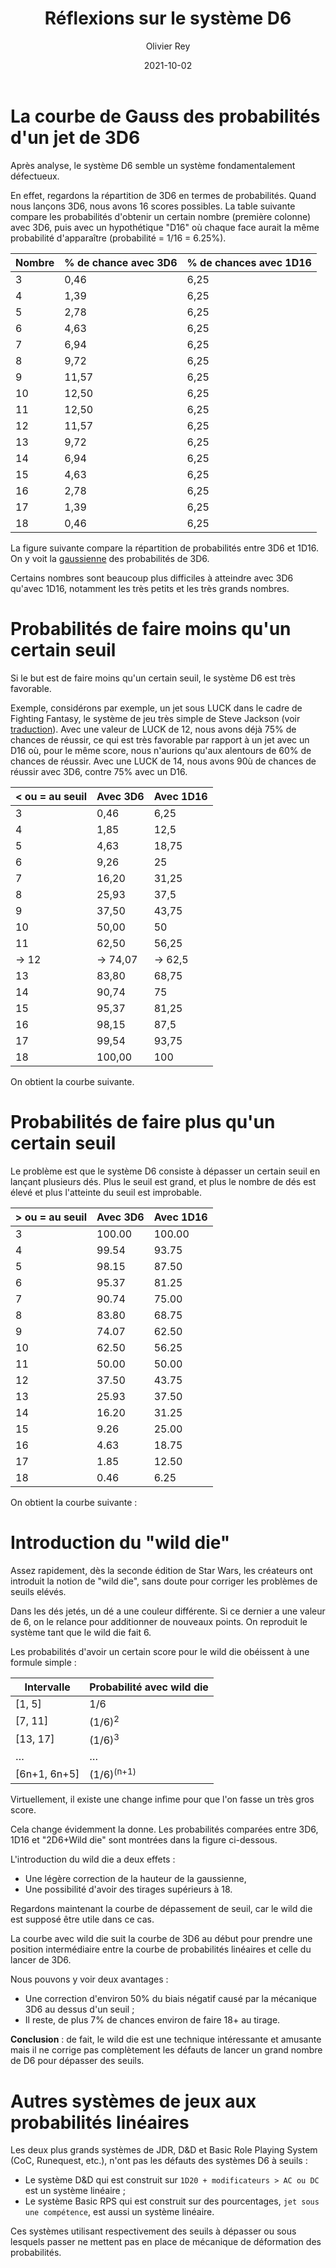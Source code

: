 #+TITLE: Réflexions sur le système D6
#+AUTHOR: Olivier Rey
#+DATE: 2021-10-02
#+STARTUP: overview

* La courbe de Gauss des probabilités d'un jet de 3D6

Après analyse, le système D6 semble un système fondamentalement défectueux.

En effet, regardons la répartition de 3D6 en termes de probabilités. Quand nous lançons 3D6, nous avons 16 scores possibles. La table suivante compare les probabilités d'obtenir un certain nombre (première colonne) avec 3D6, puis avec un hypothétique "D16" où chaque face aurait la même probabilité d'apparaître (probabilité = 1/16 = 6.25%).

#+ATTR_HTML: :border 2 :rules all :frame border
| Nombre | % de chance avec 3D6 | % de chances avec 1D16 |
|--------+----------------------+------------------------|
|      3 | 0,46                 | 6,25                   |
|      4 | 1,39                 | 6,25                   |
|      5 | 2,78                 | 6,25                   |
|      6 | 4,63                 | 6,25                   |
|      7 | 6,94                 | 6,25                   |
|      8 | 9,72                 | 6,25                   |
|      9 | 11,57                | 6,25                   |
|     10 | 12,50                | 6,25                   |
|     11 | 12,50                | 6,25                   |
|     12 | 11,57                | 6,25                   |
|     13 | 9,72                 | 6,25                   |
|     14 | 6,94                 | 6,25                   |
|     15 | 4,63                 | 6,25                   |
|     16 | 2,78                 | 6,25                   |
|     17 | 1,39                 | 6,25                   |
|     18 | 0,46                 | 6,25                   |

La figure suivante compare la répartition de probabilités entre 3D6 et 1D16. On y voit la [[https://fr.wikipedia.org/wiki/Fonction_gaussienne][gaussienne]] des probabilités de 3D6.

Certains nombres sont beaucoup plus difficiles à atteindre avec 3D6 qu'avec 1D16, notamment les très petits et les très grands nombres.

[[file:3D6.png]]

* Probabilités de faire moins qu'un certain seuil

Si le but est de faire moins qu'un certain seuil, le système D6 est très favorable.

Exemple, considérons par exemple, un jet sous LUCK dans le cadre de Fighting Fantasy, le système de jeu très simple de Steve Jackson (voir [[https://github.com/orey/jdr/tree/master/FightingFantasys-fr][traduction]]). Avec une valeur de LUCK de 12, nous avons déjà 75% de chances de réussir, ce qui est très favorable  par rapport à un jet avec un D16 où, pour le même score, nous n'aurions qu'aux alentours de 60% de chances de réussir. Avec une LUCK de 14, nous avons 90ù de chances de réussir avec 3D6, contre 75% avec un D16.

#+ATTR_HTML: :border 2 :rules all :frame border
| < ou = au seuil | Avec 3D6 | Avec 1D16 |
|-----------------+----------+-----------|
|               3 | 0,46     | 6,25      |
|               4 | 1,85     | 12,5      |
|               5 | 4,63     | 18,75     |
|               6 | 9,26     | 25        |
|               7 | 16,20    | 31,25     |
|               8 | 25,93    | 37,5      |
|               9 | 37,50    | 43,75     |
|              10 | 50,00    | 50        |
|              11 | 62,50    | 56,25     |
|           -> 12 | -> 74,07 | -> 62,5   |
|              13 | 83,80    | 68,75     |
|              14 | 90,74    | 75        |
|              15 | 95,37    | 81,25     |
|              16 | 98,15    | 87,5      |
|              17 | 99,54    | 93,75     |
|              18 | 100,00   | 100       |

On obtient la courbe suivante.

[[file:under-threshold.png]]

* Probabilités de faire plus qu'un certain seuil
 
Le problème est que le système D6 consiste à dépasser un certain seuil en lançant plusieurs dés. Plus le seuil est grand, et plus le nombre de dés est élevé et plus l'atteinte du seuil est improbable.

| > ou = au seuil | Avec 3D6 | Avec 1D16 |
|-----------------+----------+-----------|
|               3 |   100.00 |    100.00 |
|               4 |    99.54 |     93.75 |
|               5 |    98.15 |     87.50 |
|               6 |    95.37 |     81.25 |
|               7 |    90.74 |     75.00 |
|               8 |    83.80 |     68.75 |
|               9 |    74.07 |     62.50 |
|              10 |    62.50 |     56.25 |
|              11 |    50.00 |     50.00 |
|              12 |    37.50 |     43.75 |
|              13 |    25.93 |     37.50 |
|              14 |    16.20 |     31.25 |
|              15 |     9.26 |     25.00 |
|              16 |     4.63 |     18.75 |
|              17 |     1.85 |     12.50 |
|              18 |     0.46 |      6.25 |

On obtient la courbe suivante :

[[file:above-threshold.png]]

* Introduction du "wild die"

Assez rapidement, dès la seconde édition de Star Wars, les créateurs ont introduit la notion de "wild die", sans doute pour corriger les problèmes de seuils elévés.

Dans les dés jetés, un dé a une couleur différente. Si ce dernier a une valeur de 6, on le relance pour additionner de nouveaux points. On reproduit le système tant que le wild die fait 6.

Les probabilités d'avoir un certain score pour le wild die obéissent à une formule simple :

| Intervalle   | Probabilité avec wild die |
|--------------+---------------------------|
| [1, 5]       | 1/6                       |
| [7, 11]      | (1/6)^2                   |
| [13, 17]     | (1/6)^3                   |
| ...          | ...                       |
| [6n+1, 6n+5] | (1/6)^(n+1)               |

Virtuellement, il existe une change infime pour que l'on fasse un très gros score.

Cela change évidemment la donne. Les probabilités comparées entre 3D6, 1D16 et "2D6+Wild die" sont montrées dans la figure ci-dessous.

[[file:2D6-wild.png]]

L'introduction du wild die a deux effets :
- Une légère correction de la hauteur de la gaussienne,
- Une possibilité d'avoir des tirages supérieurs à 18.

Regardons maintenant la courbe de dépassement de seuil, car le wild die est supposé être utile dans ce cas.

[[file:wild-dice-above-threshold.png]]

La courbe avec wild die suit la courbe de 3D6 au début pour prendre une position intermédiaire entre la courbe de probabilités linéaires et celle du lancer de 3D6.

Nous pouvons y voir deux avantages :
- Une correction d'environ 50% du biais négatif causé par la mécanique 3D6 au dessus d'un seuil ;
- Il reste, de plus 7% de chances environ de faire 18+ au tirage.

*Conclusion* :  de fait, le wild die est une technique intéressante et amusante mais il ne corrige pas complètement les défauts de lancer un grand nombre de D6 pour dépasser des seuils.

* Autres systèmes de jeux aux probabilités linéaires

Les deux plus grands systèmes de JDR, D&D et Basic Role Playing System (CoC, Runequest, etc.), n'ont pas les défauts des systèmes D6 à seuils :
- Le système D&D qui est construit sur =1D20 + modificateurs > AC ou DC= est un système linéaire ;
- Le système Basic RPS qui est construit sur des pourcentages, =jet sous une compétence=, est aussi un système linéaire.

Ces systèmes utilisant respectivement des seuils à dépasser ou sous lesquels passer ne mettent pas en place de mécanique de déformation des probabilités.


